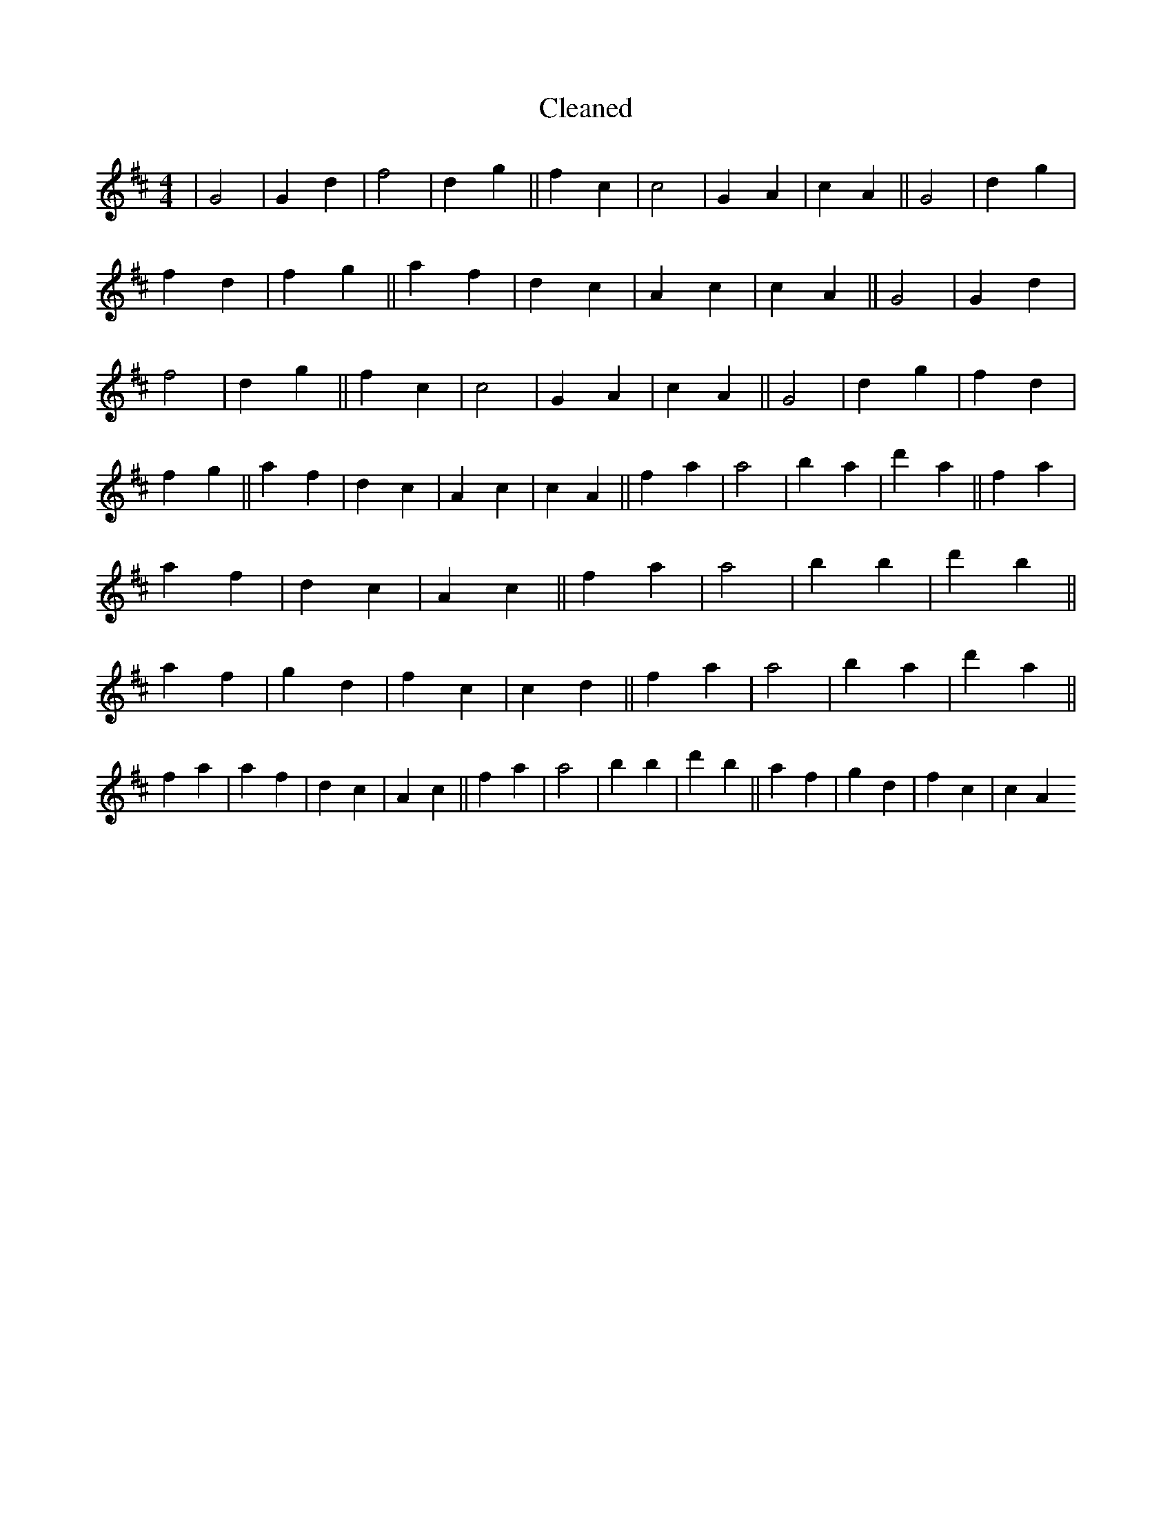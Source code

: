 X:322
T: Cleaned
M:4/4
K: DMaj
|G4|G2d2|f4|d2g2||f2c2|c4|G2A2|c2A2||G4|d2g2|f2d2|f2g2||a2f2|d2c2|A2c2|c2A2||G4|G2d2|f4|d2g2||f2c2|c4|G2A2|c2A2||G4|d2g2|f2d2|f2g2||a2f2|d2c2|A2c2|c2A2||f2a2|a4|b2a2|d'2a2||f2a2|a2f2|d2c2|A2c2||f2a2|a4|b2B'2|d'2b2||a2f2|g2d2|f2c2|c2d2||f2a2|a4|b2a2|d'2a2||f2a2|a2f2|d2c2|A2c2||f2a2|a4|b2B'2|d'2b2||a2f2|g2d2|f2c2|c2A2